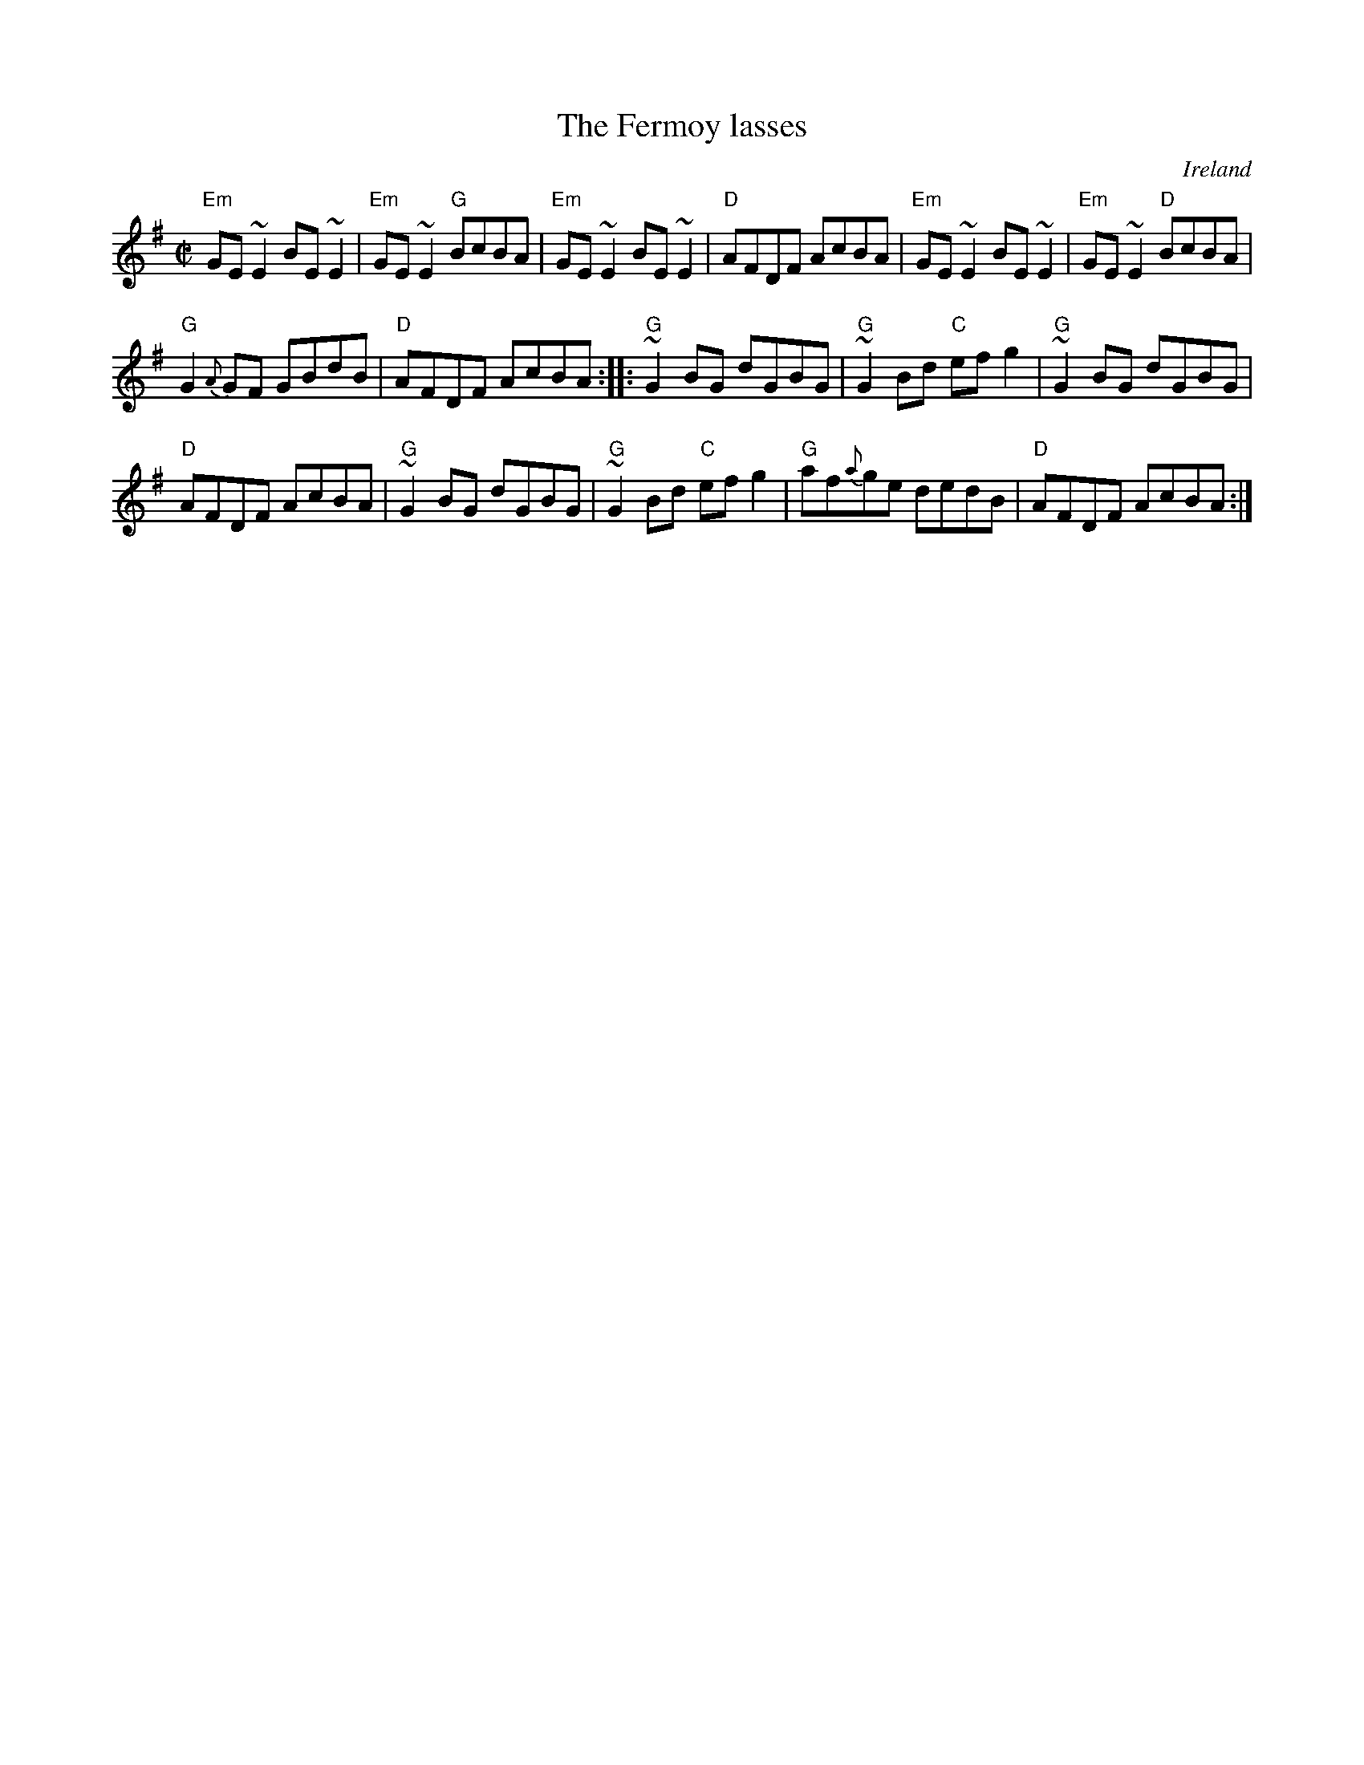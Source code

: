 X:90
T:The Fermoy lasses
R:Reel
O:Ireland
B:O'Neill's 1310
B:Richard Darsie's web page
S:My arrangement from various sources
Z:Transcription, chords:Mike Long
M:C|
L:1/8
K:G
"Em"GE~E2 BE~E2|"Em"GE~E2 "G"BcBA|"Em"GE~E2 BE~E2|"D"AFDF AcBA|\
"Em"GE~E2 BE~E2|"Em"GE~E2 "D"BcBA|
"G"G2{A}GF GBdB|"D"AFDF AcBA:|\
|:"G"~G2BG dGBG|"G"~G2Bd "C"efg2|"G"~G2BG dGBG|
"D"AFDF AcBA|\
"G"~G2BG dGBG|"G"~G2Bd "C"efg2|\
"G"af{a}ge dedB|"D"AFDF AcBA:|
